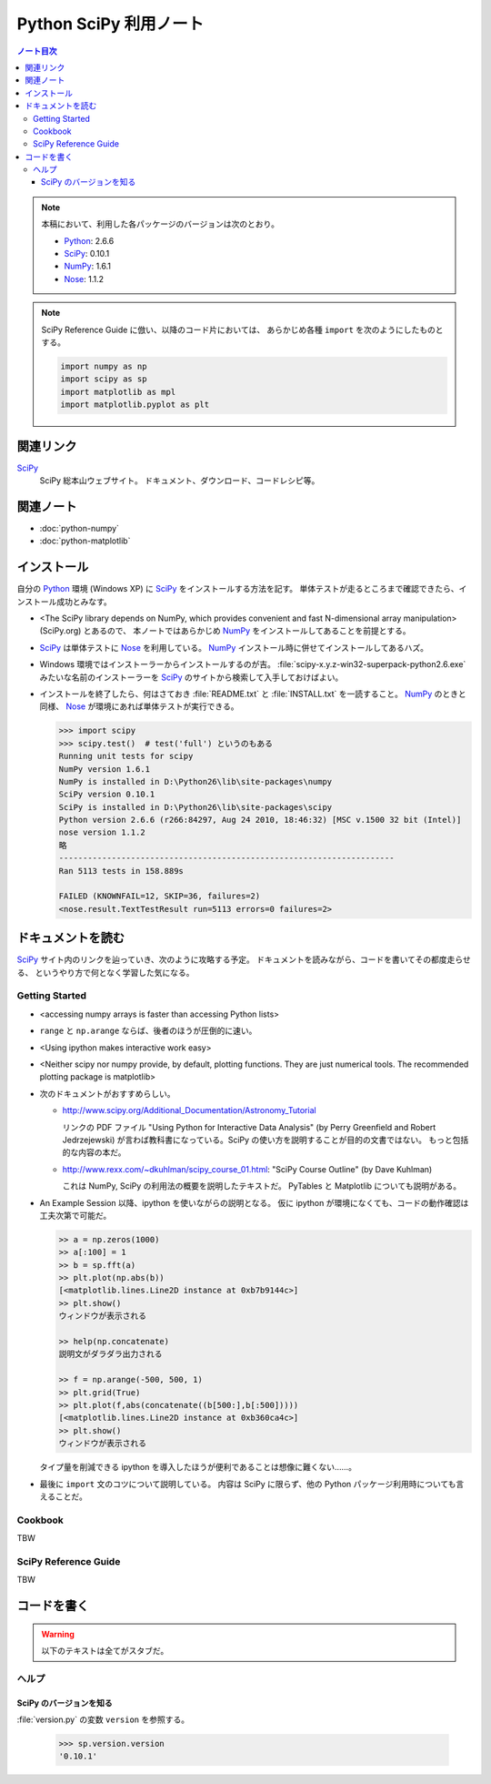 ======================================================================
Python SciPy 利用ノート
======================================================================

.. contents:: ノート目次

.. note::

   本稿において、利用した各パッケージのバージョンは次のとおり。

   * Python_: 2.6.6
   * SciPy_: 0.10.1
   * NumPy_: 1.6.1
   * Nose_: 1.1.2

.. note::

   SciPy Reference Guide に倣い、以降のコード片においては、
   あらかじめ各種 ``import`` を次のようにしたものとする。
   
   .. code-block:: python
   
      import numpy as np
      import scipy as sp
      import matplotlib as mpl
      import matplotlib.pyplot as plt

関連リンク
======================================================================
SciPy_
  SciPy 総本山ウェブサイト。
  ドキュメント、ダウンロード、コードレシピ等。

関連ノート
======================================================================
* :doc:`python-numpy`
* :doc:`python-matplotlib`

インストール
======================================================================
自分の Python_ 環境 (Windows XP) に SciPy_ をインストールする方法を記す。
単体テストが走るところまで確認できたら、インストール成功とみなす。

* <The SciPy library depends on NumPy, which provides convenient and
  fast N-dimensional array manipulation> (SciPy.org) とあるので、
  本ノートではあらかじめ NumPy_ をインストールしてあることを前提とする。

* SciPy_ は単体テストに Nose_ を利用している。
  NumPy_ インストール時に併せてインストールしてあるハズ。

* Windows 環境ではインストーラーからインストールするのが吉。
  :file:`scipy-x.y.z-win32-superpack-python2.6.exe` みたいな名前のインストーラーを
  SciPy_ のサイトから検索して入手しておけばよい。

* インストールを終了したら、何はさておき
  :file:`README.txt` と :file:`INSTALL.txt` を一読すること。
  NumPy_ のときと同様、
  Nose_ が環境にあれば単体テストが実行できる。

  .. code-block:: pycon

     >>> import scipy
     >>> scipy.test()  # test('full') というのもある
     Running unit tests for scipy
     NumPy version 1.6.1
     NumPy is installed in D:\Python26\lib\site-packages\numpy
     SciPy version 0.10.1
     SciPy is installed in D:\Python26\lib\site-packages\scipy
     Python version 2.6.6 (r266:84297, Aug 24 2010, 18:46:32) [MSC v.1500 32 bit (Intel)]
     nose version 1.1.2
     略
     ----------------------------------------------------------------------
     Ran 5113 tests in 158.889s
     
     FAILED (KNOWNFAIL=12, SKIP=36, failures=2)
     <nose.result.TextTestResult run=5113 errors=0 failures=2>

ドキュメントを読む
======================================================================
SciPy_ サイト内のリンクを辿っていき、次のように攻略する予定。
ドキュメントを読みながら、コードを書いてその都度走らせる、
というやり方で何となく学習した気になる。

Getting Started
----------------------------------------------------------------------
.. http://www.scipy.org/Getting_Started

* <accessing numpy arrays is faster than accessing Python lists>
* ``range`` と ``np.arange`` ならば、後者のほうが圧倒的に速い。
* <Using ipython makes interactive work easy>
* <Neither scipy nor numpy provide, by default, plotting functions.
  They are just numerical tools. The recommended plotting package is matplotlib>

* 次のドキュメントがおすすめらしい。

  * http://www.scipy.org/Additional_Documentation/Astronomy_Tutorial

    リンクの PDF ファイル "Using Python for Interactive Data Analysis"
    (by Perry Greenfield and Robert Jedrzejewski)
    が言わば教科書になっている。SciPy の使い方を説明することが目的の文書ではない。
    もっと包括的な内容の本だ。

  * http://www.rexx.com/~dkuhlman/scipy_course_01.html:
    "SciPy Course Outline" (by Dave Kuhlman)

    これは NumPy, SciPy の利用法の概要を説明したテキストだ。
    PyTables と Matplotlib についても説明がある。

* An Example Session 以降、ipython を使いながらの説明となる。
  仮に ipython が環境になくても、コードの動作確認は工夫次第で可能だ。

  .. code-block:: pycon

     >> a = np.zeros(1000)
     >> a[:100] = 1
     >> b = sp.fft(a)
     >> plt.plot(np.abs(b))
     [<matplotlib.lines.Line2D instance at 0xb7b9144c>]
     >> plt.show()
     ウィンドウが表示される
   
     >> help(np.concatenate)
     説明文がダラダラ出力される
   
     >> f = np.arange(-500, 500, 1)
     >> plt.grid(True)
     >> plt.plot(f,abs(concatenate((b[500:],b[:500]))))
     [<matplotlib.lines.Line2D instance at 0xb360ca4c>]
     >> plt.show()
     ウィンドウが表示される

  タイプ量を削減できる ipython を導入したほうが便利であることは想像に難くない……。

* 最後に ``import`` 文のコツについて説明している。
  内容は SciPy に限らず、他の Python パッケージ利用時についても言えることだ。

Cookbook
----------------------------------------------------------------------
TBW

SciPy Reference Guide
----------------------------------------------------------------------
TBW

コードを書く
======================================================================

.. warning::

   以下のテキストは全てがスタブだ。

ヘルプ
------

SciPy のバージョンを知る
~~~~~~~~~~~~~~~~~~~~~~~~
:file:`version.py` の変数 ``version`` を参照する。

 >>> sp.version.version
 '0.10.1'

.. _Python: http://www.python.org/
.. _Numpy: http://scipy.org/NumPy/
.. _SciPy: http://www.scipy.org/
.. _Nose: http://somethingaboutorange.com/mrl/projects/nose/

